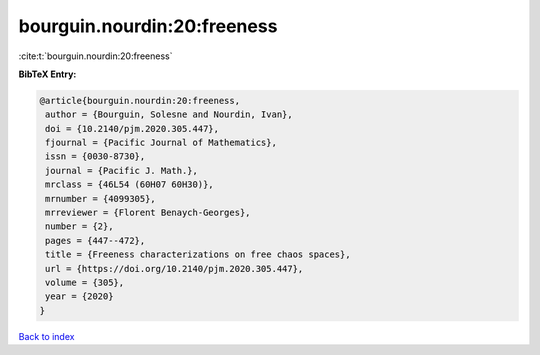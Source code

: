 bourguin.nourdin:20:freeness
============================

:cite:t:`bourguin.nourdin:20:freeness`

**BibTeX Entry:**

.. code-block:: bibtex

   @article{bourguin.nourdin:20:freeness,
    author = {Bourguin, Solesne and Nourdin, Ivan},
    doi = {10.2140/pjm.2020.305.447},
    fjournal = {Pacific Journal of Mathematics},
    issn = {0030-8730},
    journal = {Pacific J. Math.},
    mrclass = {46L54 (60H07 60H30)},
    mrnumber = {4099305},
    mrreviewer = {Florent Benaych-Georges},
    number = {2},
    pages = {447--472},
    title = {Freeness characterizations on free chaos spaces},
    url = {https://doi.org/10.2140/pjm.2020.305.447},
    volume = {305},
    year = {2020}
   }

`Back to index <../By-Cite-Keys.rst>`_
